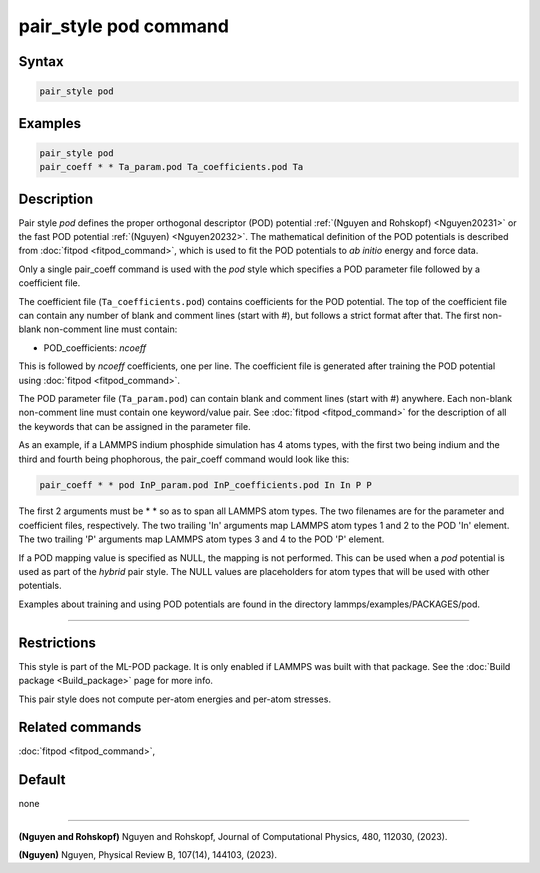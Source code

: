 .. index:: pair_style pod

pair_style pod command
========================

Syntax
""""""

.. code-block:: LAMMPS

   pair_style pod

Examples
""""""""

.. code-block:: LAMMPS

   pair_style pod
   pair_coeff * * Ta_param.pod Ta_coefficients.pod Ta

Description
"""""""""""

.. versionadded:: 22Dec2022

Pair style *pod* defines the proper orthogonal descriptor (POD)
potential :ref:`(Nguyen and Rohskopf) <Nguyen20231>` or the fast POD potential :ref:`(Nguyen) <Nguyen20232>`.  The mathematical definition of
the POD potentials is described from :doc:`fitpod <fitpod_command>`, which is
used to fit the POD potentials to *ab initio* energy and force data.

Only a single pair_coeff command is used with the *pod* style which
specifies a POD parameter file followed by a coefficient file.

The coefficient file (``Ta_coefficients.pod``) contains coefficients for the
POD potential. The top of the coefficient file can contain any number of
blank and comment lines (start with #), but follows a strict format
after that. The first non-blank non-comment line must contain:

* POD_coefficients: *ncoeff*

This is followed by *ncoeff* coefficients, one per line. The coefficient
file is generated after training the POD potential using :doc:`fitpod
<fitpod_command>`.

The POD parameter file (``Ta_param.pod``) can contain blank and comment lines
(start with #) anywhere. Each non-blank non-comment line must contain
one keyword/value pair. See :doc:`fitpod <fitpod_command>` for the description
of all the keywords that can be assigned in the parameter file.

As an example, if a LAMMPS indium phosphide simulation has 4 atoms
types, with the first two being indium and the third and fourth being
phophorous, the pair_coeff command would look like this:

.. code-block:: LAMMPS

   pair_coeff * * pod InP_param.pod InP_coefficients.pod In In P P

The first 2 arguments must be \* \* so as to span all LAMMPS atom types.
The two filenames are for the parameter and coefficient files, respectively.
The two trailing 'In' arguments map LAMMPS atom types 1 and 2 to the
POD 'In' element. The two trailing 'P' arguments map LAMMPS atom types
3 and 4 to the POD 'P' element.

If a POD mapping value is specified as NULL, the mapping is not
performed.  This can be used when a *pod* potential is used as part of
the *hybrid* pair style.  The NULL values are placeholders for atom
types that will be used with other potentials.

Examples about training and using POD potentials are found in the
directory lammps/examples/PACKAGES/pod.

----------

Restrictions
""""""""""""

This style is part of the ML-POD package.  It is only enabled if LAMMPS
was built with that package. See the :doc:`Build package
<Build_package>` page for more info.

This pair style does not compute per-atom energies and per-atom stresses.

Related commands
""""""""""""""""

:doc:`fitpod <fitpod_command>`,

Default
"""""""

none

----------

.. _Nguyen20231:

**(Nguyen and Rohskopf)** Nguyen and Rohskopf, Journal of Computational Physics, 480, 112030, (2023). 

.. _Nguyen20232:

**(Nguyen)** Nguyen, Physical Review B, 107(14), 144103, (2023). 

